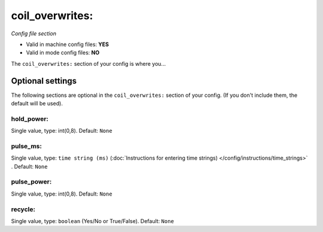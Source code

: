 coil_overwrites:
================

*Config file section*

* Valid in machine config files: **YES**
* Valid in mode config files: **NO**

.. overview

The ``coil_overwrites:`` section of your config is where you...

.. todo::
   Add description.


Optional settings
-----------------

The following sections are optional in the ``coil_overwrites:`` section of your config. (If you don't include them, the default will be used).

hold_power:
~~~~~~~~~~~
Single value, type: int(0,8). Default: ``None``

.. todo::
   Add description.

pulse_ms:
~~~~~~~~~
Single value, type: ``time string (ms)`` (:doc:`Instructions for entering time strings) </config/instructions/time_strings>` . Default: ``None``

.. todo::
   Add description.

pulse_power:
~~~~~~~~~~~~
Single value, type: int(0,8). Default: ``None``

.. todo::
   Add description.

recycle:
~~~~~~~~
Single value, type: ``boolean`` (Yes/No or True/False). Default: ``None``

.. todo::
   Add description.


